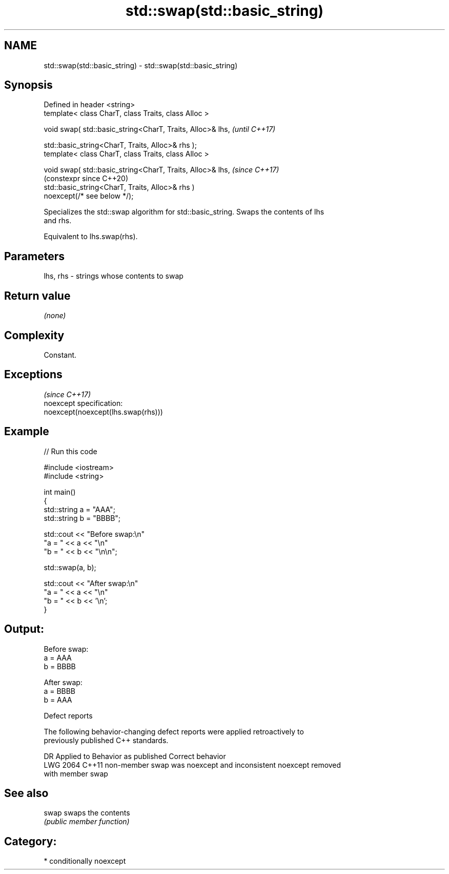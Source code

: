 .TH std::swap(std::basic_string) 3 "2024.06.10" "http://cppreference.com" "C++ Standard Libary"
.SH NAME
std::swap(std::basic_string) \- std::swap(std::basic_string)

.SH Synopsis
   Defined in header <string>
   template< class CharT, class Traits, class Alloc >

   void swap( std::basic_string<CharT, Traits, Alloc>& lhs,     \fI(until C++17)\fP

              std::basic_string<CharT, Traits, Alloc>& rhs );
   template< class CharT, class Traits, class Alloc >

   void swap( std::basic_string<CharT, Traits, Alloc>& lhs,     \fI(since C++17)\fP
                                                                (constexpr since C++20)
              std::basic_string<CharT, Traits, Alloc>& rhs )
   noexcept(/* see below */);

   Specializes the std::swap algorithm for std::basic_string. Swaps the contents of lhs
   and rhs.

   Equivalent to lhs.swap(rhs).

.SH Parameters

   lhs, rhs - strings whose contents to swap

.SH Return value

   \fI(none)\fP

.SH Complexity

   Constant.

.SH Exceptions
                                     \fI(since C++17)\fP
   noexcept specification:
   noexcept(noexcept(lhs.swap(rhs)))

.SH Example


// Run this code

 #include <iostream>
 #include <string>

 int main()
 {
     std::string a = "AAA";
     std::string b = "BBBB";

     std::cout << "Before swap:\\n"
                  "a = " << a << "\\n"
                  "b = " << b << "\\n\\n";

     std::swap(a, b);

     std::cout << "After swap:\\n"
                  "a = " << a << "\\n"
                  "b = " << b << '\\n';
 }

.SH Output:

 Before swap:
 a = AAA
 b = BBBB

 After swap:
 a = BBBB
 b = AAA

   Defect reports

   The following behavior-changing defect reports were applied retroactively to
   previously published C++ standards.

      DR    Applied to              Behavior as published              Correct behavior
   LWG 2064 C++11      non-member swap was noexcept and inconsistent   noexcept removed
                       with member swap

.SH See also

   swap swaps the contents
        \fI(public member function)\fP

.SH Category:
     * conditionally noexcept
